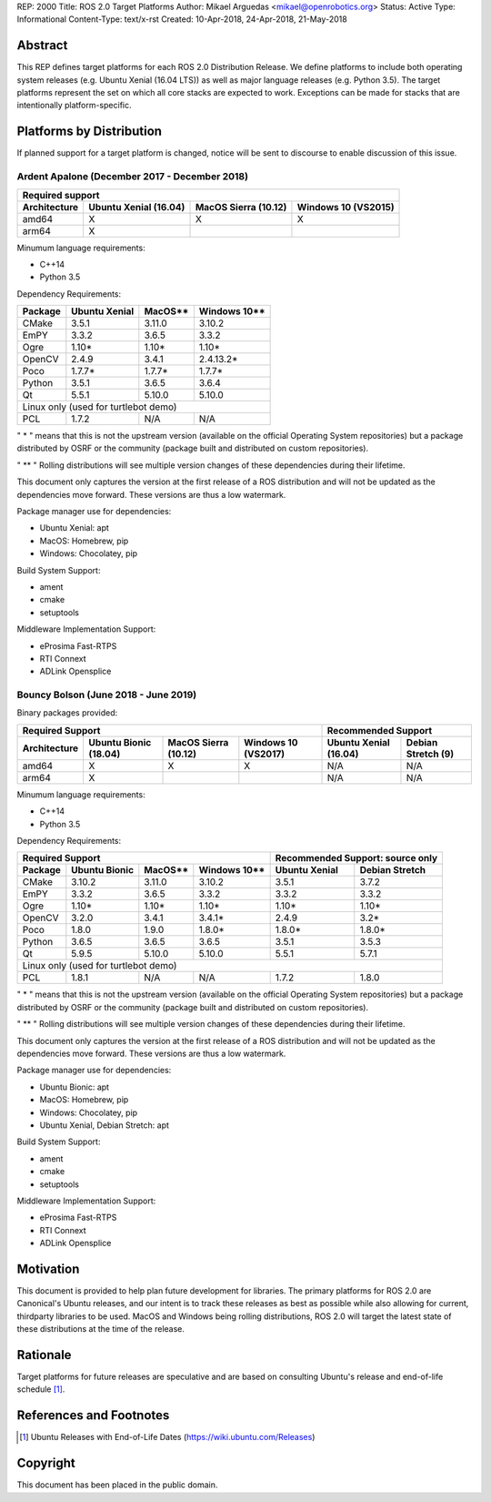 REP: 2000
Title: ROS 2.0 Target Platforms
Author: Mikael Arguedas <mikael@openrobotics.org>
Status: Active
Type: Informational
Content-Type: text/x-rst
Created: 10-Apr-2018, 24-Apr-2018, 21-May-2018


Abstract
========

This REP defines target platforms for each ROS 2.0 Distribution Release.
We define platforms to include both operating system releases (e.g. Ubuntu Xenial (16.04 LTS)) as well as major language releases (e.g. Python 3.5).
The target platforms represent the set on which all core stacks are expected to work.
Exceptions can be made for stacks that are intentionally platform-specific.

Platforms by Distribution
=========================

If planned support for a target platform is changed, notice will be sent to discourse to enable discussion of this issue.

Ardent Apalone (December 2017 - December 2018)
----------------------------------------------

+----------------------------------------------------------------------------------------------+
|                                     Required support                                         |
+--------------+-----------------------+------------------------------+------------------------+
| Architecture | Ubuntu Xenial (16.04) |     MacOS Sierra (10.12)     |   Windows 10 (VS2015)  |
+==============+=======================+==============================+========================+
|    amd64     |          X            |             X                |          X             |
+--------------+-----------------------+------------------------------+------------------------+
|    arm64     |          X            |                              |                        |
+--------------+-----------------------+------------------------------+------------------------+

Minumum language requirements:

- C++14
- Python 3.5


Dependency Requirements:


+---------+---------------+---------------+----------------+
| Package | Ubuntu Xenial |     MacOS**   |   Windows 10** |
+=========+===============+===============+================+
| CMake   |     3.5.1     |     3.11.0    |     3.10.2     |
+---------+---------------+---------------+----------------+
| EmPY    |     3.3.2     |     3.6.5     |     3.3.2      |
+---------+---------------+---------------+----------------+
| Ogre    |     1.10*     |     1.10*     |     1.10*      |
+---------+---------------+---------------+----------------+
| OpenCV  |     2.4.9     |     3.4.1     |     2.4.13.2*  |
+---------+---------------+---------------+----------------+
| Poco    |     1.7.7*    |     1.7.7*    |     1.7.7*     |
+---------+---------------+---------------+----------------+
| Python  |     3.5.1     |     3.6.5     |     3.6.4      |
+---------+---------------+---------------+----------------+
| Qt      |     5.5.1     |     5.10.0    |     5.10.0     |
+---------+---------------+---------------+----------------+
|            Linux only (used for turtlebot demo)          |
+---------+---------------+---------------+----------------+
| PCL     |     1.7.2     |     N/A       |     N/A        |
+---------+---------------+---------------+----------------+

" * " means that this is not the upstream version (available on the official Operating System repositories) but a package distributed by OSRF or the community (package built and distributed on custom repositories).

" ** " Rolling distributions will see multiple version changes of these dependencies during their lifetime.

This document only captures the version at the first release of a ROS distribution and will not be updated as the dependencies move forward.
These versions are thus a low watermark.


Package manager use for dependencies:

- Ubuntu Xenial: apt
- MacOS: Homebrew, pip
- Windows: Chocolatey, pip


Build System Support:

- ament
- cmake
- setuptools

Middleware Implementation Support:

- eProsima Fast-RTPS
- RTI Connext
- ADLink Opensplice


Bouncy Bolson (June 2018 - June 2019)
----------------------------------------------

Binary packages provided:

+----------------------------------------------------------------------------------------------+--------------------------------------------------+
|                                     Required Support                                         |                Recommended Support               |
+--------------+-----------------------+------------------------------+------------------------+---------------------------+----------------------+
| Architecture | Ubuntu Bionic (18.04) |     MacOS Sierra (10.12)     |   Windows 10 (VS2017)  |    Ubuntu Xenial (16.04)  |   Debian Stretch (9) |
+==============+=======================+==============================+========================+===========================+======================+
|    amd64     |          X            |             X                |          X             |             N/A           |         N/A          |
+--------------+-----------------------+------------------------------+------------------------+---------------------------+----------------------+
|    arm64     |          X            |                              |                        |             N/A           |         N/A          |
+--------------+-----------------------+------------------------------+------------------------+---------------------------+----------------------+

Minumum language requirements:

- C++14
- Python 3.5


Dependency Requirements:

+-----------------------------------------------------------+----------------------------------+
|                       Required Support                    | Recommended Support: source only |
+---------+----------------+---------------+----------------+---------------+------------------+
| Package | Ubuntu  Bionic |     MacOS**   |   Windows 10** | Ubuntu Xenial | Debian Stretch   |
+=========+================+===============+================+===============+==================+
| CMake   |     3.10.2     |     3.11.0    |     3.10.2     |     3.5.1     |     3.7.2        |
+---------+----------------+---------------+----------------+---------------+------------------+
| EmPY    |     3.3.2      |     3.6.5     |     3.3.2      |     3.3.2     |     3.3.2        |
+---------+----------------+---------------+----------------+---------------+------------------+
| Ogre    |     1.10*      |     1.10*     |     1.10*      |     1.10*     |     1.10*        |
+---------+----------------+---------------+----------------+---------------+------------------+
| OpenCV  |     3.2.0      |     3.4.1     |     3.4.1*     |     2.4.9     |     3.2*         |
+---------+----------------+---------------+----------------+---------------+------------------+
| Poco    |     1.8.0      |     1.9.0     |     1.8.0*     |     1.8.0*    |     1.8.0*       |
+---------+----------------+---------------+----------------+---------------+------------------+
| Python  |     3.6.5      |     3.6.5     |     3.6.5      |     3.5.1     |     3.5.3        |
+---------+----------------+---------------+----------------+---------------+------------------+
| Qt      |     5.9.5      |     5.10.0    |     5.10.0     |     5.5.1     |     5.7.1        |
+---------+----------------+---------------+----------------+---------------+------------------+
|                                          Linux only (used for turtlebot demo)                |
+---------+----------------+---------------+----------------+---------------+------------------+
| PCL     |     1.8.1      |     N/A       |     N/A        |     1.7.2     |     1.8.0        |
+---------+----------------+---------------+----------------+---------------+------------------+

" * " means that this is not the upstream version (available on the official Operating System repositories) but a package distributed by OSRF or the community (package built and distributed on custom repositories).

" ** " Rolling distributions will see multiple version changes of these dependencies during their lifetime.

This document only captures the version at the first release of a ROS distribution and will not be updated as the dependencies move forward.
These versions are thus a low watermark.


Package manager use for dependencies:

- Ubuntu Bionic: apt
- MacOS: Homebrew, pip
- Windows: Chocolatey, pip
- Ubuntu Xenial, Debian Stretch: apt


Build System Support:

- ament
- cmake
- setuptools

Middleware Implementation Support:

- eProsima Fast-RTPS
- RTI Connext
- ADLink Opensplice

Motivation
==========

This document is provided to help plan future development for libraries.
The primary platforms for ROS 2.0 are Canonical's Ubuntu releases, and our intent is to track these releases as best as possible while also allowing for current, thirdparty libraries to be used.
MacOS and Windows being rolling distributions, ROS 2.0 will target the latest state of these distributions at the time of the release.

Rationale
=========

Target platforms for future releases are speculative and are based on consulting Ubuntu's release and end-of-life schedule [1]_.


References and Footnotes
========================

.. [1] Ubuntu Releases with End-of-Life Dates
   (https://wiki.ubuntu.com/Releases)

Copyright
=========

This document has been placed in the public domain.

..
   Local Variables:
   mode: indented-text
   indent-tabs-mode: nil
   sentence-end-double-space: t
   fill-column: 70
   coding: utf-8
   End:
